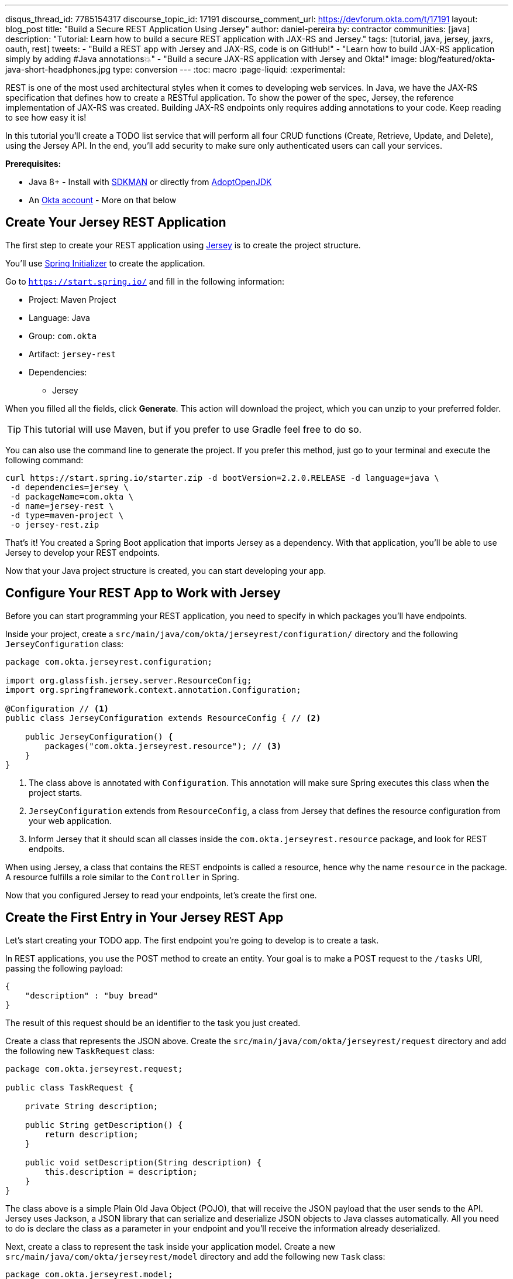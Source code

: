 ---
disqus_thread_id: 7785154317
discourse_topic_id: 17191
discourse_comment_url: https://devforum.okta.com/t/17191
layout: blog_post
title: "Build a Secure REST Application Using Jersey"
author: daniel-pereira
by: contractor
communities: [java]
description: "Tutorial: Learn how to build a secure REST application with JAX-RS and Jersey."
tags: [tutorial, java, jersey, jaxrs, oauth, rest]
tweets:
- "Build a REST app with Jersey and JAX-RS, code is on GitHub!"
- "Learn how to build JAX-RS application simply by adding #Java annotations💥"
- "Build a secure JAX-RS application with Jersey and Okta!"
image: blog/featured/okta-java-short-headphones.jpg
type: conversion
---
:toc: macro
:page-liquid:
:experimental:

REST is one of the most used architectural styles when it comes to developing web services. In Java, we have the JAX-RS specification that defines how to create a RESTful application. To show the power of the spec, Jersey, the reference implementation of JAX-RS was created. Building JAX-RS endpoints only requires adding annotations to your code.  Keep reading to see how easy it is!

In this tutorial you'll create a TODO list service that will perform all four CRUD functions (Create, Retrieve, Update, and Delete), using the Jersey API. In the end, you'll add security to make sure only authenticated users can call your services.

**Prerequisites:**

* Java 8+ - Install with https://sdkman.io/[SDKMAN] or directly from https://adoptopenjdk.net/[AdoptOpenJDK]
* An https://developer.okta.com/signup[Okta account] - More on that below

toc::[]

== Create Your Jersey REST Application

The first step to create your REST application using https://eclipse-ee4j.github.io/jersey/[Jersey] is to create the project structure.

You'll use https://start.spring.io/[Spring Initializer] to create the application.

Go to `https://start.spring.io/` and fill in the following information:

* Project: Maven Project
* Language: Java
* Group: `com.okta`
* Artifact: `jersey-rest`
* Dependencies:
** Jersey

When you filled all the fields, click **Generate**. This action will download the project, which you can unzip to your preferred folder.

TIP: This tutorial will use Maven, but if you prefer to use Gradle feel free to do so.

You can also use the command line to generate the project. If you prefer this method, just go to your terminal and execute the following command:

[source,text]
----
curl https://start.spring.io/starter.zip -d bootVersion=2.2.0.RELEASE -d language=java \
 -d dependencies=jersey \
 -d packageName=com.okta \
 -d name=jersey-rest \
 -d type=maven-project \
 -o jersey-rest.zip
----

That's it! You created a Spring Boot application that imports Jersey as a dependency. With that application, you'll be able to use Jersey to develop your REST endpoints.

Now that your Java project structure is created, you can start developing your app.

== Configure Your REST App to Work with Jersey

Before you can start programming your REST application, you need to specify in which packages you'll have endpoints.

Inside your project, create a `src/main/java/com/okta/jerseyrest/configuration/` directory and the following `JerseyConfiguration` class:

====
[source,java]
----
package com.okta.jerseyrest.configuration;

import org.glassfish.jersey.server.ResourceConfig;
import org.springframework.context.annotation.Configuration;

@Configuration // <.>
public class JerseyConfiguration extends ResourceConfig { // <.>

    public JerseyConfiguration() {
        packages("com.okta.jerseyrest.resource"); // <.>
    }
}
----
<1> The class above is annotated with `Configuration`. This annotation will make sure Spring executes this class when the project starts.
<2> `JerseyConfiguration` extends from `ResourceConfig`, a class from Jersey that defines the resource configuration from your web application.
<3> Inform Jersey that it should scan all classes inside the `com.okta.jerseyrest.resource` package, and look for REST endpoits.
====

When using Jersey, a class that contains the REST endpoints is called a resource, hence why the name `resource` in the package. A resource fulfills a role similar to the `Controller` in Spring.

Now that you configured Jersey to read your endpoints, let's create the first one.

== Create the First Entry in Your Jersey REST App

Let's start creating your TODO app. The first endpoint you're going to develop is to create a task.

In REST applications, you use the POST method to create an entity. Your goal is to make a POST request to the `/tasks` URI, passing the following payload:

[source,json]
----
{
    "description" : "buy bread"
}
----

The result of this request should be an identifier to the task you just created.

Create a class that represents the JSON above. Create the `src/main/java/com/okta/jerseyrest/request` directory and add the following new `TaskRequest` class:

[source,java]
----
package com.okta.jerseyrest.request;

public class TaskRequest {

    private String description;

    public String getDescription() {
        return description;
    }

    public void setDescription(String description) {
        this.description = description;
    }
}
----

The class above is a simple Plain Old Java Object (POJO), that will receive the JSON payload that the user sends to the API. Jersey uses Jackson, a JSON library that can serialize and deserialize JSON objects to Java classes automatically. All you need to do is declare the class as a parameter in your endpoint and you'll receive the information already deserialized.

Next, create a class to represent the task inside your application model. Create a new `src/main/java/com/okta/jerseyrest/model` directory and add the following new `Task` class:

[source,java]
----
package com.okta.jerseyrest.model;

import java.util.UUID;

public class Task {

    private UUID id;
    private String description;

    public Task(UUID id, String description) {
        this.id = id;
        this.description = description;
    }

    public UUID getId() {
        return id;
    }

    public void setDescription(String description) {
        this.description = description;
    }

    public String getDescription() {
        return description;
    }
}
----

In an advanced scenario, this class would represent data saved on a database, for instance. Here you have both the description of the task and the ID that you use to identify which task you're referring to.

Now that you have both the model and the payload classes, you can start working on your endpoint to create the task itself.

Create the `src/main/java/com/okta/jerseyrest/resources` directory and create the following `TaskResource` class:

====
[source,java]
----
package com.okta.jerseyrest.resource;

import com.okta.jerseyrest.model.Task;
import com.okta.jerseyrest.request.TaskRequest;

import javax.inject.Singleton;
import javax.ws.rs.*;
import javax.ws.rs.core.MediaType;
import javax.ws.rs.core.Response;
import java.util.*;

@Path("/tasks") // <1>
@Singleton // <2>
public class TaskResource {

    private Map<UUID, Task> tasks = new LinkedHashMap<>();

    @POST // <3>
    @Consumes(MediaType.APPLICATION_JSON) // <4>
    public String createTask(TaskRequest request) {
        UUID taskId = UUID.randomUUID();
        tasks.put(taskId, new Task(taskId, request.getDescription()));
        return taskId.toString();
    }
}
----

<1> The `@Path` annotation defines that this class will handle URIs that start with `/tasks`. You can declare it both in the class and on the method that represents your endpoint. When you declare the annotation in the class it becomes the base URL to every endpoint inside of it. Here, every endpoint URI inside `TaskResource` will start with `/tasks`.

<2> The `@Singleton` annotation makes sure the same instance of `TaskResource` is used for every request. If you don't declare this annotation, your application will create a new instance every time your service receives a new request.

<3> To create the endpoint you need to define which HTTP method is going to be handled by your method. In the case of `createTask` the HTTP method is POST, which is represented by the annotation `@POST`.

<4> There is also the annotation `@Consumes`, which specifies what kind of data will come in the request. Since you're expecting a payload in JSON, you use `MediaType.APPLICATION_JSON` as the value of the annotation.
====

You implemented all the code for your POST endpoint! Let's call it and see if it works. Start your application by executing the following command inside your project folder:

[source,text]
----
./mvnw spring-boot:run
----

After your application starts, execute the following command in your terminal:

[source,text]
----
curl -X POST \
  http://localhost:8080/tasks \
  -H 'Content-Type: application/json' \
  -d '{
    "description" : "do the dishes"
}'
----

The result of the request should be an id, such as the following one:

[source,text]
----
d7fc8d86-d7fe-47b9-a6ac-f5e8e28e2ea9
----

It worked! Now let's create an endpoint to list all the tasks you already have created.

== List All the Entries in Your Jersey REST App

Go inside the `TaskResource` class and add the following code:

[source,java]
----
@GET
@Produces(MediaType.APPLICATION_JSON)
public List<Task> getTasks() {
    return new ArrayList<>(tasks.values());
}
----

This method is also simple. It is annotated by `@GET`, which is the HTTP method using to retrieve information from the services.

Since you're going to return a JSON response, you need to indicate this in the method also. You do this by adding the annotation `@Produces` and specifying `MediaType.APPLICATION_JSON` as its value.

The last step is to define the return of the method. Here you declared `List<Task>`. Jersey will automatically serialize this using https://eclipse-ee4j.github.io/jersey/[Jackson], and transform the content into JSON, which was the type specified in the `@Produces` annotation.

Start your server with your latest changes. Since you're not saving the tasks into the disk (using a database, for instance), every time you restart your application the data is lost. Create a new task again, and keep track of the returned ID.

With the task created again, execute the following command in your terminal:

[source,text]
----
curl -X GET http://localhost:8080/tasks
----

Your response should be an array with all the tasks you created so far. In my case, the result was:

[source,json]
----
[{"id":"d7fc8d86-d7fe-47b9-a6ac-f5e8e28e2ea9","description":"do the dishes"}]
----

Now that you can both create and list all tasks, the next step is to update an existing task.

== Update an Entry

To update the task you are going to create a PUT request to the `tasks/<task_id>` URI, where `<task_id>` is the ID of the task you want to update.

Inside the `TaskResource`, add the following method:

====
[source,java]
----
@PUT // <1>
@Path("/{taskId}") // <2>
public Response updateTask(@PathParam("taskId") UUID taskId, TaskRequest request) { // <3>
    if (!tasks.containsKey(taskId)) {
        // return 404
        return Response.status(Response.Status.NOT_FOUND).build(); // <4>
    }

    Task task = tasks.get(taskId);
    task.setDescription(request.getDescription());

    // return 204
    return Response.noContent().build();
}
----

<1> As happened in the other methods, the `@PUT` annotation defines which HTTP method is going to be used in the endpoint.

<2> You're also defining the `@Path` annotation, which will contain the ID of the task you want to update. Since this is a dynamic value, you want to get it inside a variable.

<3> Jersey allows you to do that by defining an argument in the method and use the annotation `@PathParam` on it, informing the name of the param you want to retrieve.

<4> The `updateTask` method will search for a task with the given id inside the current tasks. If it finds, it proceeds to update it with the new description, otherwise, it will return a `404 - Not Found` response to the user.
====

It's time to test if the endpoint is working. Start your application again and execute the following code:

[source,text]
----
curl -X POST \
  http://localhost:8080/tasks \
  -H 'Content-Type: application/json' \
  -d '{
    "description" : "do the dishes"
}'
----

The command above will create a new task, just like you did before. Now that you have created a task again, you can update its description using the following command:

[source,text]
----
curl -X PUT \
  http://localhost:8080/tasks/<task_id> \
  -H 'Content-Type: application/json' \
  -d '{
    "description" : "clean the house"
   }'
----

Replace `<task_id>` with the ID of one of the tasks you created previously.

Great job! If you list your tasks again you'll see that the description changed.

You implemented all the CRUD functions, except for the last one. Let's finish it by implementing the delete endpoint.

== Delete an Entry

To delete a task you're going to make a DELETE request to the URI `tasks/<task_id>`. This is the same URI that is used to update the task, the only difference is the HTTP method being used to perform the action.

Add the following method to the `TaskResource` class:

====
[source,java]
----
@DELETE // <1>
@Path("/{taskId}")
public Response deleteTask(@PathParam("taskId") UUID taskId) { // <2>
    tasks.remove(taskId);
    return Response.noContent().build();
}
----

<1> As happened in the other endpoints, the `@DELETE` annotation specifies the HTTP method supported here.
<2> You're also specifying a `@PathParam` that will store the ID of the task you want to delete, similar to what you did in the `updateTask` method.
====

To delete the task you're just removing it from the map, by passing the task ID.

Let's test it! Run the application with the latest changes, then go to your terminal and type the following command:

[source,text]
----
curl -X POST \
  http://localhost:8080/tasks \
  -H 'Content-Type: application/json' \
  -d '{
    "description" : "do the dishes"
}'
----

The command above will create a new task for you, with the description "do the dishes". Copy the ID of the task you just created and replace with `<task_id>` in the command above:

[source,text]
----
curl -X DELETE http://localhost:8080/tasks/<task_id>
----

After you execute the command the task is going to be deleted. If you list your tasks again, you'll notice that the task is not there anymore.

Now that you have a CRUD application up and running, the last step is to make sure only authenticated users can have access to it.

== Secure Your Jersey REST Application

{% include setup/cli.md type="web" loginRedirectUri="https://oidcdebugger.com/debug" logoutRedirectUri="https://oidcdebugger.com" %}

Now that you have your Okta application you can use it to authenticate inside your app.

== Secure Your Jersey Service

Let's start by adding Okta's library inside your project.

Go to the `pom.xml` and add the following dependency inside the `<dependencies>` tag:

[source,xml]
----
<dependency>
    <groupId>com.okta.spring</groupId>
    <artifactId>okta-spring-boot-starter</artifactId>
    <version>1.3.0</version>
</dependency>
----

This library will integrate with your Okta app you just created. It will also add Spring Security to your current application.

Inside `src/main/java/com/okta/jerseyrest/configuration` create the following `SecurityConfiguration` class:

[source,java]
----
package com.okta.jerseyrest.configuration;

import org.springframework.security.config.annotation.web.builders.HttpSecurity;
import org.springframework.security.config.annotation.web.configuration.EnableWebSecurity;
import org.springframework.security.config.annotation.web.configuration.WebSecurityConfigurerAdapter;

@EnableWebSecurity
public class SecurityConfiguration extends WebSecurityConfigurerAdapter {

    @Override
    protected void configure(HttpSecurity http) throws Exception {
        http.oauth2ResourceServer()
                .and()
                .authorizeRequests()
                .anyRequest()
                .authenticated();
    }
}
----

The configuration above will ensure all your requests will be authenticated. If you're using Spring MVC you don't need to add this configuration, but since you're developing with Jersey you need to make sure they are also included in the authentication process.

Now that you added the library and the configuration, you can see your Okta configuration in the `.okta.env` inside your project. Copy your issuer into your project's `src/main/resources/application.properties` file.

[source,properties]
----
okta.oauth2.issuer: https://{yourOktaDomain}/oauth2/default
----

If you want to avoid adding this configuration to source control, you can use environment variables:

[source,properties]
----
OKTA_OAUTH2_ISSUER=https://{yourOktaDomain}/oauth2/default
----

Now your application is secure!

Let's try to make a request to one of your endpoints. Run your application with your latest changes, then go to your terminal line and execute the following command:

[source,text]
----
curl -X GET -I http://localhost:8080/tasks
----

The result should be similar to this one:

[source,text]
----
HTTP/1.1 401
Set-Cookie: JSESSIONID=06775BFFBFDB74DA632CB6F4D973ADA4; Path=/; HttpOnly
WWW-Authenticate: Bearer
X-Content-Type-Options: nosniff
X-XSS-Protection: 1; mode=block
Cache-Control: no-cache, no-store, max-age=0, must-revalidate
Pragma: no-cache
Expires: 0
X-Frame-Options: DENY
Content-Type: text/html;charset=utf-8
Content-Language: en
Content-Length: 802
Date: Mon, 30 Dec 2019 12:52:52 GMT
----

The status code of the response is `HTTP 401`, which means the request was not authorized to execute. In other words, your application is now secure! You need a valid token to make a request to your endpoints.

Let's see how you can generate a valid token and how to add it to your request.

== Generate a Valid Token

To validate your request you need to add the `Authorization` header to the request. The header will provide the type of authentication and the token, which will look like the snippet below:

[source,text]
----
-H 'Authorization: Bearer <token>'
----

{% include setup/oidcdebugger.md %}

After you fill in all the fields, click on **Send Request**. You'll be redirected to your Okta's App login page:

image::{% asset_path 'blog/java-jersey-jaxrs/okta-login.png' %}[alt=Okta Login Page,width=400,align=center]

Put your username and password, and click on **Sign In**. You'll be redirected to the OIDC Debugger again, where you'll see the generated token:

image::{% asset_path 'blog/java-jersey-jaxrs/generated-token.png' %}[alt=OIDC Generated Token,width=800,align=center]

Copy the value and replace with the `<token>` keyword in the command below:

[source,text]
----
curl -X GET -o http://localhost:8080/tasks \
  -H 'Authorization: Bearer <token>'
----

You'll see that the command now executes successfully:

[source,text]
----
< HTTP/1.1 200
< X-Content-Type-Options: nosniff
< X-XSS-Protection: 1; mode=block
< Cache-Control: no-cache, no-store, max-age=0, must-revalidate
< Pragma: no-cache
< Expires: 0
< X-Frame-Options: DENY
< Content-Type: application/json
< Content-Length: 2
< Date: Mon, 30 Dec 2019 10:15:36 GMT
<
* Connection #1 to host localhost left intact
[]
----

Let's register a task to make sure everything works as it should. Execute the following command into your terminal, replacing `<token>` by your token:

[source,text]
----
curl -X POST \
  http://localhost:8080/tasks \
  -H 'Authorization: Bearer <token>' \
  -H 'Content-Type: application/json' \
  -d '{
    "description" : "Test my Jersey App!"
  }'
----

Now let's execute the first command again:

[source,text]
----
curl -X GET http://localhost:8080/tasks \
  -H 'Authorization: Bearer <token>'
----

It now returns the task you just created!

[source,json]
----
[{"id":"a44dba4f-d239-441a-925d-d9248aeb4925","description":"Test my Jersey App!"}]
----

Well done! You managed to create a CRUD service using Jersey! Even better, the service is secure and it took you minimal effort to make it happen.

You can view the source code of this tutorial going to its https://github.com/oktadeveloper/okta-jersey-rest-example[GitHub repository].

== Learn More About Jersey and REST!

Do you want to learn more about Java, REST, Jersey, and secure applications? Here are some links you might want to read:

- link:/blog/2020/01/09/java-rest-api-showdown[Java REST API Showdown: Which is the Best Framework on the Market?]
- link:/blog/2019/09/04/securing-rest-apis[Securing REST APIs]
- link:/blog/2019/07/10/java-microprofile-jwt-auth[Build a REST API Using Java, MicroProfile, and JWT Authentication]
- link:/blog/2019/05/13/angular-8-spring-boot-2[Build a CRUD App with Angular 8 and Spring Boot]

For more posts like this one, follow https://twitter.com/oktadev[@oktadev] on Twitter, follow us https://www.linkedin.com/company/oktadev/[on LinkedIn], or subscribe to https://www.youtube.com/c/oktadev[our YouTube channel].
